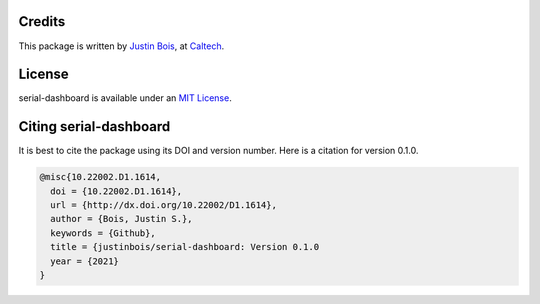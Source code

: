 Credits
=======

This package is written by `Justin Bois <http://bois.caltech.edu>`_,  at `Caltech <http://caltech.edu/>`_.


License
=======

serial-dashboard is available under an `MIT License <https://opensource.org/licenses/MIT>`_.



Citing serial-dashboard
=======================

It is best to cite the package using its DOI and version number. Here is a citation for version 0.1.0.

.. code-block:: bibtex

    @misc{10.22002.D1.1614,
      doi = {10.22002.D1.1614},
      url = {http://dx.doi.org/10.22002/D1.1614},
      author = {Bois, Justin S.},
      keywords = {Github},
      title = {justinbois/serial-dashboard: Version 0.1.0
      year = {2021}
    }
